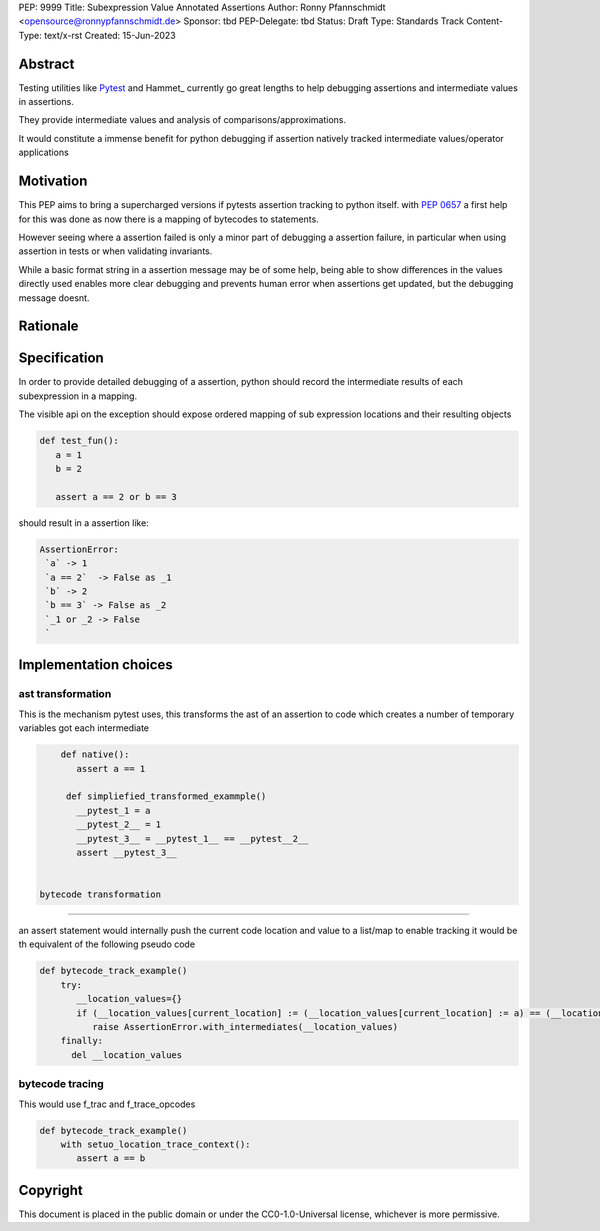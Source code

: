 PEP: 9999
Title: Subexpression Value Annotated Assertions
Author: Ronny Pfannschmidt <opensource@ronnypfannschmidt.de>
Sponsor: tbd
PEP-Delegate: tbd
Status: Draft
Type: Standards Track
Content-Type: text/x-rst
Created: 15-Jun-2023

Abstract
========

Testing utilities like Pytest_ and Hammet_ currently go great lengths
to help debugging assertions and intermediate values in assertions.

They provide intermediate values and analysis of comparisons/approximations.


It would constitute a immense benefit for python debugging if assertion natively tracked intermediate values/operator applications

Motivation
===========

This PEP aims to bring a supercharged versions if pytests assertion tracking to python itself.
with :pep:`0657` a first help for this was done as now there is a mapping of bytecodes to statements.

However seeing where a assertion failed is only a minor part of debugging a assertion failure,
in particular when using assertion in tests or when validating invariants.

While a basic format string in a assertion message may be of some help,
being able to show differences in the values directly used enables more clear debugging and
prevents human error when assertions get updated, but the debugging message doesnt.

Rationale
=========


Specification
==============

In order to provide detailed debugging of a assertion,
python should record the intermediate results of each subexpression in a mapping.

The visible api on the exception should expose ordered mapping of sub expression locations and their resulting objects

.. code-block:: python

   def test_fun():
      a = 1
      b = 2

      assert a == 2 or b == 3


should result in a assertion like:

.. code-block:: text

   AssertionError:
    `a` -> 1
    `a == 2`  -> False as _1
    `b` -> 2
    `b == 3` -> False as _2
    `_1 or _2 -> False
    `


Implementation choices
=========================


ast transformation
-------------------

This is the mechanism pytest uses, this transforms the ast of an assertion to code
which creates a number of temporary variables got each intermediate

.. code-block:: python

     def native():
        assert a == 1

      def simpliefied_transformed_exammple()
        __pytest_1 = a
        __pytest_2__ = 1
        __pytest_3__ = __pytest_1__ == __pytest__2__
        assert __pytest_3__


 bytecode transformation
-------------------------

an assert statement would internally push the current code location and value to a list/map to enable tracking
it would be th equivalent of the following pseudo code

.. code-block:: python

    def bytecode_track_example()
        try:
           __location_values={}
           if (__location_values[current_location] := (__location_values[current_location] := a) == (__location_values[current_location] := q)=
              raise AssertionError.with_intermediates(__location_values)
        finally:
          del __location_values


bytecode tracing
--------------------

This would use f_trac and f_trace_opcodes

.. code-block:: python

    def bytecode_track_example()
        with setuo_location_trace_context():
           assert a == b












Copyright
=========

This document is placed in the public domain or under the
CC0-1.0-Universal license, whichever is more permissive.




.. _Pytest: https://pypi.org/project/pytest/
.. _Hammett: https://pypi.org/project/hammett/
